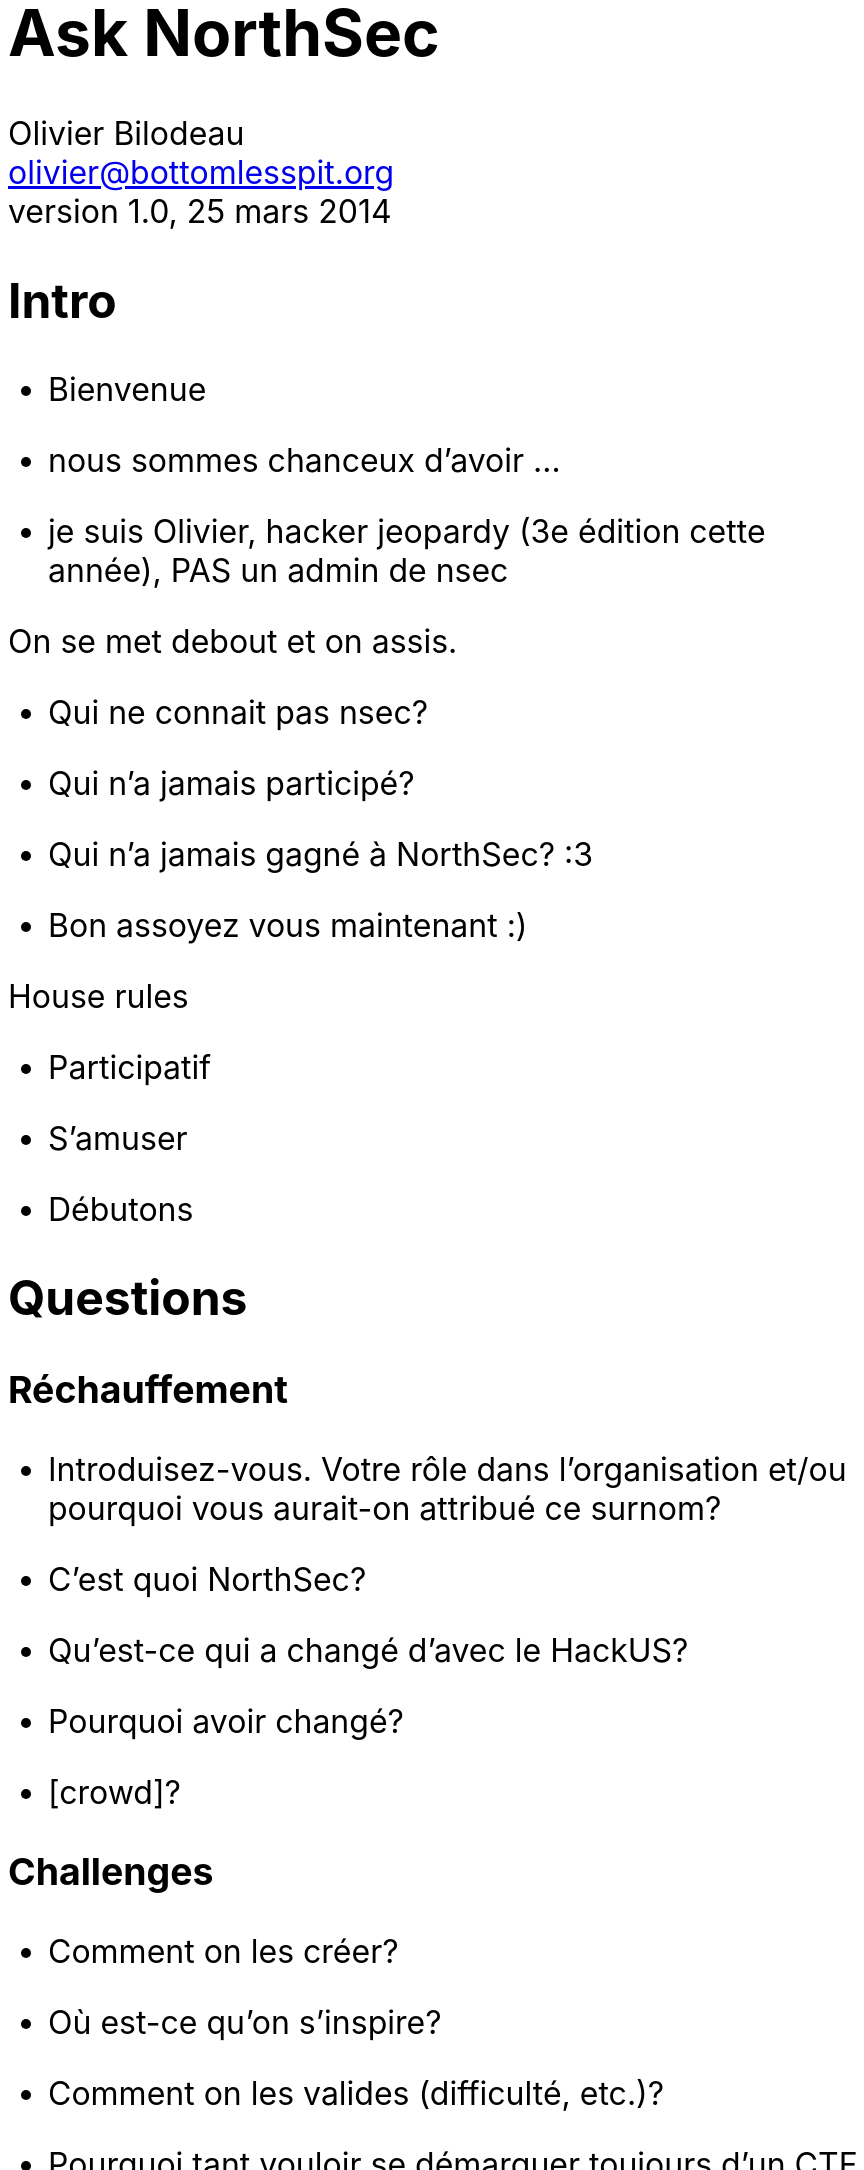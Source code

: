 Ask NorthSec
============
Olivier Bilodeau <olivier@bottomlesspit.org>
v1.0, 25 mars 2014
:title: Panel: Compétition en securité NorthSec
:website: https://www.owasp.org/index.php/Montréal
:event: OWASP Montréal Mars 2014
:copyright: CC BY-SA 3.0
:theme: volnitsky

// increases font-size for cue-cards style
+++<style type="text/css">body { font-size: 200%; }</style>+++

== Intro

* Bienvenue
* nous sommes chanceux d'avoir ...
* je suis Olivier, hacker jeopardy (3e édition cette année), PAS un admin de
  nsec

.On se met debout et on assis.
* Qui ne connait pas nsec?
* Qui n'a jamais participé?
* Qui n'a jamais gagné à NorthSec? :3
* Bon assoyez vous maintenant :)

.House rules
* Participatif
* S'amuser
* Débutons

// these are forced page breaks
<<<

== Questions

=== Réchauffement

* Introduisez-vous. Votre rôle dans l'organisation et/ou pourquoi vous
  aurait-on attribué ce surnom?
* C'est quoi NorthSec?
* Qu'est-ce qui a changé d'avec le HackUS?
* Pourquoi avoir changé?
* [crowd]?

<<<

=== Challenges

* Comment on les créer?
* Où est-ce qu'on s'inspire?
* Comment on les valides (difficulté, etc.)?
* Pourquoi tant vouloir se démarquer toujours d'un CTF à l'autre?
* C'est quoi votre vision de l'approche defcon-quals vs ppp vs CSAW vs Nsec?
* Pourquoi l'évolution de la façon d'intégrer les challenges au fil du temps?
* Où est la track _social engineering_ (hack-the-human)?
* [crowd]?

<<<

=== Infrastructure

* Comment fonctionne les environnements des équipes? isolé, ensemble?
* Comment ça a évolué dans le temps (depuis hackus, etc.)?
* Comment fonctionne le réseau?
* C'était quoi la pipe upstream?
* La période où vous devez faire _scaler_ ou intégrer les challenges des
  bénévoles dans l'infra ça ressemble à quoi? durée, niveau de panique,
  regressions, etc.
* Il y a une rumeur qui parle que 2015 sera wifi-only? C'est vrai?
* [crowd]?

<<<

=== Logistique

* Le plus gros défi c'est quoi? power, argent, ...?
* Des inattendus en 2013? en 2014?
* Qu'est-ce qui est le plus long dans cette job là?
* Combien de bénévoles en tout pour rouler NorthSec? avant et pendant
* [crowd]?

<<<

=== 2013

* Selon toi (un qui parle pas souvent) vos bon coups, mauvais coups?
* (un qui a pas parlé souvent) Raconte une annecdote?
* [crowd]?

=== 2014

* Que réserve 2014? Surprises?
* Des annonces que vous pouvez faire à ce stade-ci?
* [crowd]?

<<<

=== Vos plans futurs

* Des plans pour releaser des raw SQLs dumps ou des pcaps pour la communauté
  comme le font déjà legitbs ou ictf?
* Que réserve 2015?
* Le truc que vous voudriez le plus changer mais que c'est difficile?
* [crowd]?

<<<

=== Last words

* Des choses a demander a la crowd avant de terminer? (aide, etc.)
* [crowd] des dernières questions avant de terminer?

<<<

== Outro

* Merci OWASP (Jonathan Marcil), NSec (panelistes), Polyhack (Xavier) et EPM
* On va sûrement prendre une bière a kkpart après, restez pas trop loin pour
  savoir

